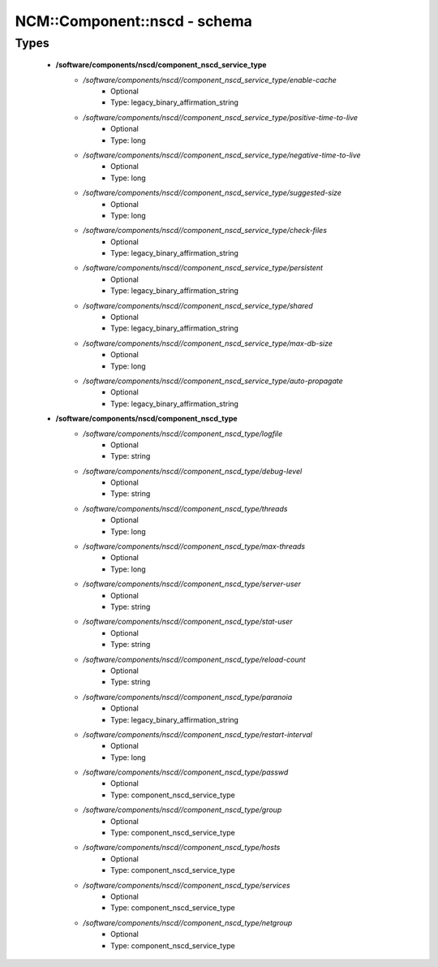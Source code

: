 ###############################
NCM\::Component\::nscd - schema
###############################

Types
-----

 - **/software/components/nscd/component_nscd_service_type**
    - */software/components/nscd//component_nscd_service_type/enable-cache*
        - Optional
        - Type: legacy_binary_affirmation_string
    - */software/components/nscd//component_nscd_service_type/positive-time-to-live*
        - Optional
        - Type: long
    - */software/components/nscd//component_nscd_service_type/negative-time-to-live*
        - Optional
        - Type: long
    - */software/components/nscd//component_nscd_service_type/suggested-size*
        - Optional
        - Type: long
    - */software/components/nscd//component_nscd_service_type/check-files*
        - Optional
        - Type: legacy_binary_affirmation_string
    - */software/components/nscd//component_nscd_service_type/persistent*
        - Optional
        - Type: legacy_binary_affirmation_string
    - */software/components/nscd//component_nscd_service_type/shared*
        - Optional
        - Type: legacy_binary_affirmation_string
    - */software/components/nscd//component_nscd_service_type/max-db-size*
        - Optional
        - Type: long
    - */software/components/nscd//component_nscd_service_type/auto-propagate*
        - Optional
        - Type: legacy_binary_affirmation_string
 - **/software/components/nscd/component_nscd_type**
    - */software/components/nscd//component_nscd_type/logfile*
        - Optional
        - Type: string
    - */software/components/nscd//component_nscd_type/debug-level*
        - Optional
        - Type: string
    - */software/components/nscd//component_nscd_type/threads*
        - Optional
        - Type: long
    - */software/components/nscd//component_nscd_type/max-threads*
        - Optional
        - Type: long
    - */software/components/nscd//component_nscd_type/server-user*
        - Optional
        - Type: string
    - */software/components/nscd//component_nscd_type/stat-user*
        - Optional
        - Type: string
    - */software/components/nscd//component_nscd_type/reload-count*
        - Optional
        - Type: string
    - */software/components/nscd//component_nscd_type/paranoia*
        - Optional
        - Type: legacy_binary_affirmation_string
    - */software/components/nscd//component_nscd_type/restart-interval*
        - Optional
        - Type: long
    - */software/components/nscd//component_nscd_type/passwd*
        - Optional
        - Type: component_nscd_service_type
    - */software/components/nscd//component_nscd_type/group*
        - Optional
        - Type: component_nscd_service_type
    - */software/components/nscd//component_nscd_type/hosts*
        - Optional
        - Type: component_nscd_service_type
    - */software/components/nscd//component_nscd_type/services*
        - Optional
        - Type: component_nscd_service_type
    - */software/components/nscd//component_nscd_type/netgroup*
        - Optional
        - Type: component_nscd_service_type
